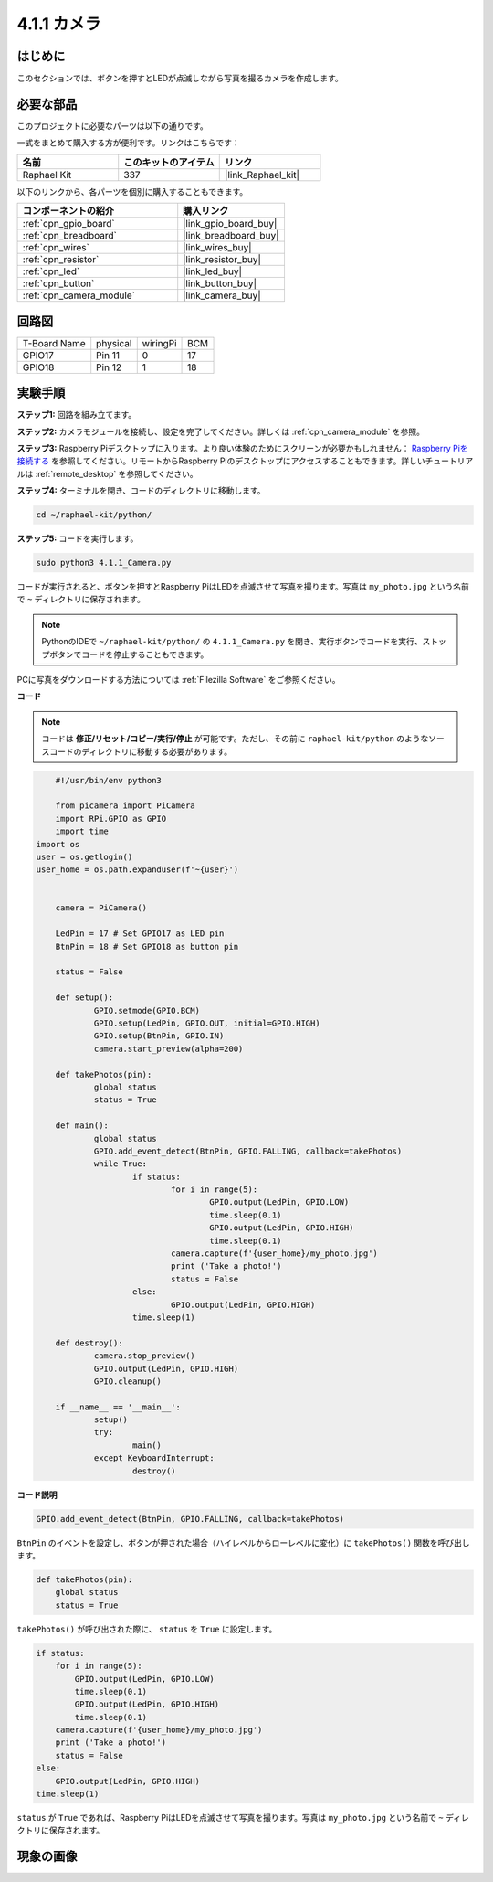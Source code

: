 .. _4.1.1_py:

4.1.1 カメラ
~~~~~~~~~~~~~~~~

はじめに
-----------------

このセクションでは、ボタンを押すとLEDが点滅しながら写真を撮るカメラを作成します。

必要な部品
------------------------------

このプロジェクトに必要なパーツは以下の通りです。

.. image:: ../img/3.1.15camera_list.png
  :width: 800
  :align: center

一式をまとめて購入する方が便利です。リンクはこちらです：

.. list-table::
    :widths: 20 20 20
    :header-rows: 1

    *   - 名前
        - このキットのアイテム
        - リンク
    *   - Raphael Kit
        - 337
        - |link_Raphael_kit|

以下のリンクから、各パーツを個別に購入することもできます。

.. list-table::
    :widths: 30 20
    :header-rows: 1

    *   - コンポーネントの紹介
        - 購入リンク

    *   - :ref:`cpn_gpio_board`
        - |link_gpio_board_buy|
    *   - :ref:`cpn_breadboard`
        - |link_breadboard_buy|
    *   - :ref:`cpn_wires`
        - |link_wires_buy|
    *   - :ref:`cpn_resistor`
        - |link_resistor_buy|
    *   - :ref:`cpn_led`
        - |link_led_buy|
    *   - :ref:`cpn_button`
        - |link_button_buy|
    *   - :ref:`cpn_camera_module`
        - |link_camera_buy|

回路図
-----------------------

============ ======== ======== ===
T-Board Name physical wiringPi BCM
GPIO17       Pin 11   0        17
GPIO18       Pin 12   1        18
============ ======== ======== ===

.. image:: ../img/camera_schematic.png
   :width: 500
   :align: center

実験手順
------------------------------

**ステップ1:** 回路を組み立てます。

.. image:: ../img/3.1.15camera_fritzing.png
  :width: 800
  :align: center

**ステップ2:** カメラモジュールを接続し、設定を完了してください。詳しくは :ref:`cpn_camera_module` を参照。

**ステップ3:** Raspberry Piデスクトップに入ります。より良い体験のためにスクリーンが必要かもしれません： `Raspberry Piを接続する <https://projects.raspberrypi.org/en/projects/raspberry-pi-setting-up/3>`_ を参照してください。リモートからRaspberry Piのデスクトップにアクセスすることもできます。詳しいチュートリアルは :ref:`remote_desktop` を参照してください。

**ステップ4:** ターミナルを開き、コードのディレクトリに移動します。

.. raw:: html

   <run></run>

.. code-block::

    cd ~/raphael-kit/python/

**ステップ5:** コードを実行します。

.. raw:: html

   <run></run>

.. code-block::

    sudo python3 4.1.1_Camera.py

コードが実行されると、ボタンを押すとRaspberry PiはLEDを点滅させて写真を撮ります。写真は ``my_photo.jpg`` という名前で ``~`` ディレクトリに保存されます。

.. note::

    PythonのIDEで ``~/raphael-kit/python/`` の ``4.1.1_Camera.py`` を開き、実行ボタンでコードを実行、ストップボタンでコードを停止することもできます。

PCに写真をダウンロードする方法については :ref:`Filezilla Software` をご参照ください。

**コード**

.. note::
    コードは **修正/リセット/コピー/実行/停止** が可能です。ただし、その前に ``raphael-kit/python`` のようなソースコードのディレクトリに移動する必要があります。

.. raw:: html

    <run></run>

.. code-block:: python

	#!/usr/bin/env python3

	from picamera import PiCamera
	import RPi.GPIO as GPIO
	import time
    import os
    user = os.getlogin()
    user_home = os.path.expanduser(f'~{user}')


	camera = PiCamera()

	LedPin = 17 # Set GPIO17 as LED pin
	BtnPin = 18 # Set GPIO18 as button pin

	status = False

	def setup():
		GPIO.setmode(GPIO.BCM)
		GPIO.setup(LedPin, GPIO.OUT, initial=GPIO.HIGH)
		GPIO.setup(BtnPin, GPIO.IN)
		camera.start_preview(alpha=200)

	def takePhotos(pin):
		global status
		status = True

	def main():
		global status
		GPIO.add_event_detect(BtnPin, GPIO.FALLING, callback=takePhotos)
		while True:
			if status:
				for i in range(5):
					GPIO.output(LedPin, GPIO.LOW)
					time.sleep(0.1)
					GPIO.output(LedPin, GPIO.HIGH)
					time.sleep(0.1)
				camera.capture(f'{user_home}/my_photo.jpg')
				print ('Take a photo!')          
				status = False
			else:
				GPIO.output(LedPin, GPIO.HIGH)
			time.sleep(1)

	def destroy():
		camera.stop_preview()
		GPIO.output(LedPin, GPIO.HIGH)
		GPIO.cleanup()

	if __name__ == '__main__':
		setup()
		try:
			main()
		except KeyboardInterrupt:
			destroy()

**コード説明**

.. code-block:: python

    GPIO.add_event_detect(BtnPin, GPIO.FALLING, callback=takePhotos)

``BtnPin`` のイベントを設定し、ボタンが押された場合（ハイレベルからローレベルに変化）に ``takePhotos()`` 関数を呼び出します。

.. code-block:: python

    def takePhotos(pin):
        global status
        status = True

``takePhotos()`` が呼び出された際に、 ``status`` を ``True`` に設定します。

.. code-block:: python

    if status:
        for i in range(5):
            GPIO.output(LedPin, GPIO.LOW)
            time.sleep(0.1)
            GPIO.output(LedPin, GPIO.HIGH)
            time.sleep(0.1)
        camera.capture(f'{user_home}/my_photo.jpg')
        print ('Take a photo!')          
        status = False
    else:
        GPIO.output(LedPin, GPIO.HIGH)
    time.sleep(1)

``status`` が ``True`` であれば、Raspberry PiはLEDを点滅させて写真を撮ります。写真は ``my_photo.jpg`` という名前で ``~`` ディレクトリに保存されます。

現象の画像
------------------------

.. image:: ../img/4.1.1camera.JPG
   :align: center
